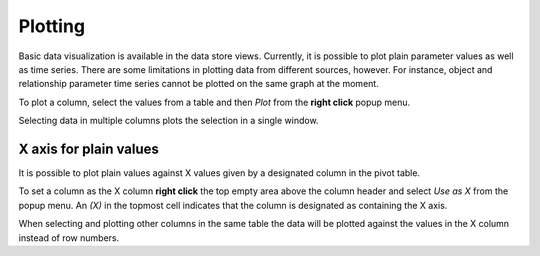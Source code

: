 ..  Plotting
    Created: 15.8.2019

Plotting
========

Basic data visualization is available in the data store views.
Currently, it is possible to plot plain parameter values as well as time series.
There are some limitations in plotting data from different sources, however.
For instance, object and relationship parameter time series cannot be plotted on the same graph at the moment.

To plot a column, select the values from a table and then *Plot* from the **right click** popup menu.

.. image:: img/plotting_popup_menu.png
   :align: center

.. image:: img/plotting_window_single_column.png
   :align: center

Selecting data in multiple columns plots the selection in a single window.

X axis for plain values
-----------------------

It is possible to plot plain values against X values given by a designated column
in the pivot table.

To set a column as the X column **right click** the top empty area above the column header
and select *Use as X* from the popup menu.
An *(X)* in the topmost cell indicates that the column is designated as containing the X axis.

.. image:: img/plotting_use_as_x_popup.png
   :align: center

When selecting and plotting other columns in the same table the data will be plotted against
the values in the X column instead of row numbers.